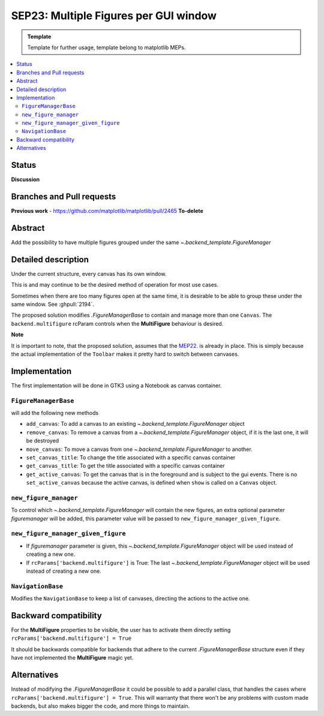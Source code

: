 ========================================
SEP23: Multiple Figures per GUI window
========================================

.. admonition:: Template
   
   Template for further usage, template belong to matplotlib MEPs.

.. contents::
   :local:

Status
======

**Discussion**

Branches and Pull requests
==========================

**Previous work**
- https://github.com/matplotlib/matplotlib/pull/2465 **To-delete**


Abstract
========

Add the possibility to have multiple figures grouped under the same
`~.backend_template.FigureManager`

Detailed description
====================

Under the current structure, every canvas has its own window.

This is and may continue to be the desired method of operation for
most use cases.

Sometimes when there are too many figures open at the same time, it is
desirable to be able to group these under the same window. See :ghpull:`2194`.


The proposed solution modifies `.FigureManagerBase` to contain and manage more
than one ``Canvas``. The ``backend.multifigure`` rcParam controls when the
**MultiFigure** behaviour is desired.

**Note**

It is important to note, that the proposed solution, assumes that the
`MEP22 <https://github.com/matplotlib/matplotlib/wiki/Mep22>`_. is
already in place. This is simply because the actual implementation of
the ``Toolbar`` makes it pretty hard to switch between canvases.

Implementation
==============

The first implementation will be done in GTK3 using a Notebook as
canvas container.

``FigureManagerBase``
---------------------

will add the following new methods

* ``add_canvas``: To add a canvas to an existing
  `~.backend_template.FigureManager` object
* ``remove_canvas``: To remove a canvas from a
  `~.backend_template.FigureManager` object, if it is the last one, it will be
  destroyed
* ``move_canvas``: To move a canvas from one `~.backend_template.FigureManager`
  to another.
* ``set_canvas_title``: To change the title associated with a specific
  canvas container
* ``get_canvas_title``: To get the title associated with a specific
  canvas container
* ``get_active_canvas``: To get the canvas that is in the foreground and
  is subject to the gui events. There is no ``set_active_canvas``
  because the active canvas, is defined when ``show`` is called on a
  ``Canvas`` object.

``new_figure_manager``
----------------------

To control which `~.backend_template.FigureManager` will contain the new
figures, an extra optional parameter *figuremanager* will be added, this
parameter value will be passed to ``new_figure_manager_given_figure``.

``new_figure_manager_given_figure``
-----------------------------------

* If *figuremanager* parameter is given, this
  `~.backend_template.FigureManager` object will be used instead of creating a
  new one.
* If ``rcParams['backend.multifigure']`` is True: The last
  `~.backend_template.FigureManager` object will be used instead of creating a
  new one.

``NavigationBase``
------------------

Modifies the ``NavigationBase`` to keep a list of canvases, directing the
actions to the active one.

Backward compatibility
======================

For the **MultiFigure** properties to be visible, the user has to
activate them directly setting ``rcParams['backend.multifigure'] =
True``

It should be backwards compatible for backends that adhere to the
current `.FigureManagerBase` structure even if they have not
implemented the **MultiFigure** magic yet.


Alternatives
============

Instead of modifying the `.FigureManagerBase` it could be possible to add
a parallel class, that handles the cases where
``rcParams['backend.multifigure'] = True``.  This will warranty that
there won't be any problems with custom made backends, but also makes
bigger the code, and more things to maintain.